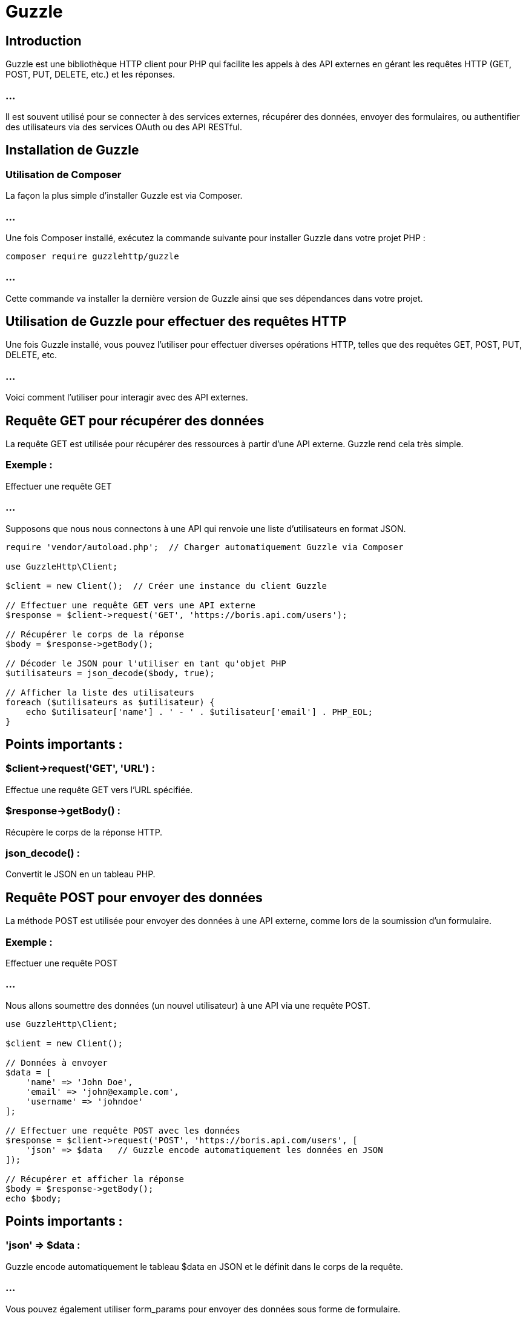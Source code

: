 = Guzzle

== Introduction

Guzzle est une bibliothèque HTTP client pour PHP qui facilite les appels à des API externes en gérant les requêtes HTTP (GET, POST, PUT, DELETE, etc.) et les réponses. 

=== ...

Il est souvent utilisé pour se connecter à des services externes, récupérer des données, envoyer des formulaires, ou authentifier des utilisateurs via des services OAuth ou des API RESTful.


== Installation de Guzzle

=== Utilisation de Composer

La façon la plus simple d'installer Guzzle est via Composer. 

=== ...

Une fois Composer installé, exécutez la commande suivante pour installer Guzzle dans votre projet PHP :

[source, bash]
----
composer require guzzlehttp/guzzle
----

=== ...

Cette commande va installer la dernière version de Guzzle ainsi que ses dépendances dans votre projet.


== Utilisation de Guzzle pour effectuer des requêtes HTTP

Une fois Guzzle installé, vous pouvez l'utiliser pour effectuer diverses opérations HTTP, telles que des requêtes GET, POST, PUT, DELETE, etc. 

=== ...

Voici comment l'utiliser pour interagir avec des API externes.


== Requête GET pour récupérer des données

La requête GET est utilisée pour récupérer des ressources à partir d'une API externe. Guzzle rend cela très simple.

=== Exemple : 

Effectuer une requête GET

=== ...

Supposons que nous nous connectons à une API qui renvoie une liste d'utilisateurs en format JSON.

[source, php]
----
require 'vendor/autoload.php';  // Charger automatiquement Guzzle via Composer

use GuzzleHttp\Client;

$client = new Client();  // Créer une instance du client Guzzle

// Effectuer une requête GET vers une API externe
$response = $client->request('GET', 'https://boris.api.com/users');

// Récupérer le corps de la réponse
$body = $response->getBody();

// Décoder le JSON pour l'utiliser en tant qu'objet PHP
$utilisateurs = json_decode($body, true);

// Afficher la liste des utilisateurs
foreach ($utilisateurs as $utilisateur) {
    echo $utilisateur['name'] . ' - ' . $utilisateur['email'] . PHP_EOL;
}
----

== Points importants :

=== $client->request('GET', 'URL') : 

Effectue une requête GET vers l'URL spécifiée.

=== $response->getBody() :

Récupère le corps de la réponse HTTP.

=== json_decode() : 

Convertit le JSON en un tableau PHP.


== Requête POST pour envoyer des données

La méthode POST est utilisée pour envoyer des données à une API externe, comme lors de la soumission d'un formulaire.

=== Exemple : 

Effectuer une requête POST

=== ...

Nous allons soumettre des données (un nouvel utilisateur) à une API via une requête POST.

[source, php]
----
use GuzzleHttp\Client;

$client = new Client();

// Données à envoyer
$data = [
    'name' => 'John Doe',
    'email' => 'john@example.com',
    'username' => 'johndoe'
];

// Effectuer une requête POST avec les données
$response = $client->request('POST', 'https://boris.api.com/users', [
    'json' => $data   // Guzzle encode automatiquement les données en JSON
]);

// Récupérer et afficher la réponse
$body = $response->getBody();
echo $body;
----

== Points importants :

=== 'json' => $data : 

Guzzle encode automatiquement le tableau $data en JSON et le définit dans le corps de la requête.

=== ...

Vous pouvez également utiliser form_params pour envoyer des données sous forme de formulaire.


=== Requête PUT pour mettre à jour des données

La méthode PUT est utilisée pour mettre à jour une ressource existante.

=== Exemple : 

Effectuer une requête PUT


[source, php]
----
use GuzzleHttp\Client;

$client = new Client();

// Données à mettre à jour
$data = [
    'name' => 'Jane Doe',
    'email' => 'jane@example.com'
];

// Effectuer une requête PUT pour mettre à jour un utilisateur existant
$response = $client->request('PUT', 'https://boris.api.com/users/1', [
    'json' => $data
]);

// Récupérer et afficher la réponse
$body = $response->getBody();
echo $body;
----



== Requête DELETE pour supprimer des données

La méthode DELETE est utilisée pour supprimer une ressource existante.

=== Exemple : 

Effectuer une requête DELETE


[source, php]
----
use GuzzleHttp\Client;

$client = new Client();

// Effectuer une requête DELETE pour supprimer un utilisateur
$response = $client->request('DELETE', 'https://boris.api.com/users/1');

// Vérifier le statut de la réponse
if ($response->getStatusCode() == 200) {
    echo "Utilisateur supprimé avec succès.";
}
----



== Gestion des en-têtes HTTP

Lorsque vous travaillez avec des API, il est souvent nécessaire d'envoyer des en-têtes HTTP avec vos requêtes, comme les tokens d'authentification, les types de contenu, etc.

== Ajouter des en-têtes à une requête

=== Exemple : 

Envoyer un en-tête Authorization avec une requête GET


[source, php]
----
use GuzzleHttp\Client;

$client = new Client();

$response = $client->request('GET', 'https://api.matchup.com/boris-protected-resource', [
    'headers' => [
        'Authorization' => 'Bearer ' . $token,  // Ajouter le token JWT
        'Accept' => 'application/json'
    ]
]);

$body = $response->getBody();
echo $body;
----

== Points importants :

=== 'headers' => [...] : 

Vous pouvez ajouter autant d'en-têtes que nécessaire. 

=== ...

Par exemple, pour envoyer un token JWT, vous ajoutez un en-tête Authorization.


== Gestion des réponses et des exceptions


Guzzle fournit des méthodes pour gérer les réponses et les exceptions de manière propre.


=== Gestion des codes de réponse

Vous pouvez récupérer des informations sur la réponse, comme le code de statut HTTP, le type de contenu, etc.

=== Exemple : 


Vérification du code de statut HTTP

[source, php]
----
$response = $client->request('GET', 'https://alexandre.wizzard.com/users');

// Vérifier si la requête a réussi (code 200)
if ($response->getStatusCode() == 200) {
    echo "Requête réussie";
}
$response->getStatusCode() : Renvoie le code HTTP (200, 404, etc.).
$response->getHeader('Content-Type') : Récupère un en-tête spécifique.
----



=== Gestion des exceptions


Lorsqu'une requête échoue, par exemple en cas de code 404 ou 500, Guzzle lance une exception. Vous pouvez gérer ces exceptions avec des blocs try-catch.

=== Exemple : 

Gestion des exceptions avec try-catch



[source, php]
----
use GuzzleHttp\Exception\RequestException;

try {
    $response = $client->request('GET', 'https://api.match.com/unknown-resource');
    $body = $response->getBody();
    echo $body;
} catch (RequestException $e) {
    // Gestion de l'erreur (404, 500, etc.)
    echo "Erreur : " . $e->getMessage();
}
----

=== RequestException : 

C'est l'exception levée lorsque la requête échoue (par exemple, une erreur réseau, un code 404 ou 500).


== Exemples pratiques d'utilisation de Guzzle

=== Connexion à une API sécurisée par JWT

Supposons que vous vous connectiez à une API qui utilise un système d'authentification via JWT (JSON Web Token).

=== Étapes :

Envoyer une requête POST pour obtenir un token JWT.

Utiliser ce token pour authentifier les requêtes suivantes.


=== Exemple : Authentification via JWT avec Guzzle
[source, php]
----
use GuzzleHttp\Client;

$client = new Client();

// 1. Authentification pour obtenir un token JWT
$response = $client->request('POST', 'https://api.exemple.com/login', [
    'json' => ['email' => 'user@example.com', 'password' => 'password123']
]);

$body = $response->getBody();
$data = json_decode($body, true);
$token = $data['token'];


// 2. Utilisation du token pour accéder à une ressource protégée
$response = $client->request('GET', 'https://api.exemple.com/protected-resource', [
    'headers' => ['Authorization' => 'Bearer ' . $token]
]);

$body = $response->getBody();
echo $body;
----


== Requêtes asynchrones avec Guzzle

Guzzle permet également d'effectuer des requêtes asynchrones, ce qui signifie que vous pouvez lancer des requêtes sans attendre qu'elles se terminent.

=== Exemple : 

Requêtes asynchrones


[source, php]
----
use GuzzleHttp\Client;
use GuzzleHttp\Promise;

$client = new Client();

// Lancer plusieurs requêtes simultanément
$promises = [
    'users' => $client->getAsync('https://boris.api.com/users'),
    'posts' => $client->getAsync('https://boris.api.com/posts')
];

// Attendre que toutes les requêtes se terminent
$results = Promise\settle($promises)->wait();

// Traiter les résultats
foreach ($results as $key => $result) {
    if ($result['state'] === 'fulfilled') {
        echo "Requête $key réussie : " . $result['value']->getBody();
    } else {
        echo "Requête $key échouée";
    }
}
----


== SOAP et REST

Les services SOAP et REST sont des approches courantes pour communiquer avec des APIs externes. 

=== ...

Bien que SOAP et REST soient deux approches différentes, toutes deux permettent de consommer des services pour interagir avec des systèmes externes et échanger des données.


=== ...

Voici un guide sur la consommation et la manipulation des services SOAP et REST en PHP.


== Consommation et manipulation des services SOAP en PHP

SOAP (Simple Object Access Protocol) est un protocole standardisé qui utilise XML pour échanger des informations entre un client et un serveur via HTTP, SMTP, ou d'autres protocoles. 

=== ...

SOAP est plus structuré et rigide que REST, mais offre des fonctionnalités supplémentaires comme des en-têtes pour la sécurité, la transaction, et d'autres métadonnées.

== Connexion à un service SOAP avec PHP

PHP fournit une classe native appelée SoapClient pour consommer des services SOAP.

=== Exemple : Connexion à un service SOAP


Imaginons que vous souhaitiez vous connecter à un service SOAP qui expose des informations sur les villes et les prévisions météorologiques.

[source, php]
----
try {
    // Initialiser le client SOAP avec l'URL du WSDL (Web Services Description Language)
    $client = new SoapClient("http://www.example.com/service?wsdl");

    // Appeler une méthode du service SOAP
    $result = $client->getWeatherByCity(['cityName' => 'Paris']);

    // Afficher les résultats
    echo "Prévision météo : " . $result->temperature . "°C à " . $result->city;
} catch (SoapFault $e) {
    // Gérer les erreurs SOAP
    echo "Erreur SOAP : " . $e->getMessage();
}
----

== Points importants :

=== SoapClient : 

PHP fournit cette classe pour interagir avec des services SOAP.

=== WSDL (Web Services Description Language) : 

Un fichier XML qui décrit les services SOAP et les méthodes disponibles.

=== Méthode getWeatherByCity() : 

Dans cet exemple, c'est une méthode SOAP appelée avec des paramètres spécifiques (par exemple, cityName).


== Manipulation des paramètres dans les services SOAP

Vous pouvez passer des paramètres à une méthode SOAP sous forme de tableau associatif. 

=== ...

SOAP utilise XML pour encoder les données envoyées.

=== Exemple : 

Passer des paramètres complexes à une méthode SOAP


[source, php]
----
try {
    $client = new SoapClient("http://www.example.com/service?wsdl");

    // Passer un tableau associatif comme paramètre
    $params = [
        'cityName' => 'Paris',
        'date' => '2023-09-08'
    ];

    $result = $client->getWeatherByCityAndDate($params);

    echo "Prévision météo : " . $result->temperature . "°C";
} catch (SoapFault $e) {
    echo "Erreur SOAP : " . $e->getMessage();
}
----


=== Gestion des en-têtes dans SOAP

Les en-têtes SOAP sont souvent utilisés pour des fonctionnalités comme la sécurité, l'authentification, et les transactions. 

=== ...

Vous pouvez ajouter des en-têtes à vos requêtes SOAP en utilisant l'objet SoapHeader.

=== Exemple : 

Utilisation des en-têtes SOAP


[source, php]
----
try {
    $client = new SoapClient("http://www.example.com/service?wsdl");

    // Créer un en-tête SOAP (par exemple, pour l'authentification)
    $auth = [
        'username' => 'user123',
        'password' => 'password123'
    ];
    $header = new SoapHeader("http://www.example.com/namespace", 'AuthHeader', $auth);

    // Ajouter l'en-tête à la requête
    $client->__setSoapHeaders($header);

    // Appeler une méthode SOAP
    $result = $client->getWeatherByCity(['cityName' => 'Paris']);
    echo $result->temperature . "°C";
} catch (SoapFault $e) {
    echo "Erreur SOAP : " . $e->getMessage();
}
----


== Manipulation des exceptions SOAP

Lorsque quelque chose ne va pas avec un appel SOAP, PHP lève une SoapFault, que vous pouvez gérer avec un bloc try-catch.

=== Exemple : Gestion des erreurs SOAP
[source, php]
----
try {
    $client = new SoapClient("http://www.example.com/service?wsdl");

    $result = $client->getWeatherByCity(['cityName' => 'Paris']);
    echo "Température à Paris : " . $result->temperature . "°C";
} catch (SoapFault $e) {
    echo "Erreur SOAP : " . $e->getMessage();
}
----


== Consommation et manipulation des services REST en PHP

REST (Representational State Transfer) est une architecture plus légère que SOAP, qui repose sur les méthodes HTTP standard telles que GET, POST, PUT, et DELETE. 

=== ...

Les APIs REST échangent généralement des données en JSON ou en XML et sont plus simples à utiliser que SOAP.


== Connexion à un service REST avec cURL

Pour consommer un service REST, vous pouvez utiliser cURL (client URL) intégré dans PHP ou une bibliothèque comme Guzzle (plus avancée).

=== Exemple : 

Requête GET avec cURL


[source, php]
----
// Initialiser cURL
$ch = curl_init();

// URL de l'API
curl_setopt($ch, CURLOPT_URL, "https://api.boris.com/users");

// Retourner le résultat en tant que chaîne au lieu de l'afficher directement
curl_setopt($ch, CURLOPT_RETURNTRANSFER, true);

// Exécuter la requête et récupérer la réponse
$response = curl_exec($ch);

// Vérifier s'il y a des erreurs
if (curl_errno($ch)) {
    echo 'Erreur cURL : ' . curl_error($ch);
} else {
    // Décoder la réponse JSON
    $users = json_decode($response, true);

    // Afficher la liste des utilisateurs
    foreach ($users as $user) {
        echo $user['name'] . ' - ' . $user['email'] . PHP_EOL;
    }
}

// Fermer la connexion cURL
curl_close($ch);
----


== Requête POST avec cURL

Les requêtes POST sont utilisées pour envoyer des données (comme lors de la soumission de formulaires) à un service REST.

=== Exemple : 

Requête POST avec cURL


[source, php]
----
// Initialiser cURL
$ch = curl_init();

// Données à envoyer
$data = json_encode([
    'name' => 'John Doe',
    'email' => 'john@example.com'
]);

// URL et configuration pour envoyer une requête POST
curl_setopt($ch, CURLOPT_URL, "https://api.boris.com/users");
curl_setopt($ch, CURLOPT_POST, 1);
curl_setopt($ch, CURLOPT_POSTFIELDS, $data);
curl_setopt($ch, CURLOPT_HTTPHEADER, ['Content-Type: application/json']);
curl_setopt($ch, CURLOPT_RETURNTRANSFER, true);

// Exécuter la requête
$response = curl_exec($ch);

// Vérifier et afficher la réponse
if (curl_errno($ch)) {
    echo 'Erreur cURL : ' . curl_error($ch);
} else {
    echo $response;  // Réponse JSON du serveur
}

// Fermer la connexion cURL
curl_close($ch);
----

== Requêtes PUT et DELETE avec cURL

Les méthodes PUT et DELETE peuvent également être effectuées via cURL en utilisant CURLOPT_CUSTOMREQUEST.

=== Exemple : Requête PUT avec cURL
[source, php]
----
$ch = curl_init();

// Données à mettre à jour
$data = json_encode([
    'name' => 'Jane Doe',
    'email' => 'jane@example.com'
]);

// Configurer la requête PUT
curl_setopt($ch, CURLOPT_URL, "https://boris.api.com/users/1");
curl_setopt($ch, CURLOPT_CUSTOMREQUEST, "PUT");
curl_setopt($ch, CURLOPT_POSTFIELDS, $data);
curl_setopt($ch, CURLOPT_HTTPHEADER, ['Content-Type: application/json']);
curl_setopt($ch, CURLOPT_RETURNTRANSFER, true);

// Exécuter la requête
$response = curl_exec($ch);
curl_close($ch);

// Afficher la réponse
echo $response;
----


=== Exemple : 

Requête DELETE avec cURL

[source, php]
----
$ch = curl_init();

// Configurer la requête DELETE
curl_setopt($ch, CURLOPT_URL, "https://boris.api.com/users/1");
curl_setopt($ch, CURLOPT_CUSTOMREQUEST, "DELETE");
curl_setopt($ch, CURLOPT_RETURNTRANSFER, true);

// Exécuter la requête
$response = curl_exec($ch);
curl_close($ch);

// Afficher la réponse
echo $response;
----



== Consommation des services REST avec Guzzle

Pour une approche plus sophistiquée des services REST, Guzzle est une bibliothèque HTTP client populaire pour effectuer des requêtes avec plus de fonctionnalités que cURL.


== Requête GET avec Guzzle

=== Exemple : Requête GET


[source, php]
----
use GuzzleHttp\Client;

$client = new Client();

// Effectuer une requête GET
$response = $client->request('GET', 'https://boris.api.com/users');

// Récupérer et afficher le corps de la réponse
$body = $response->getBody();
echo $body;
----


== Requête POST avec Guzzle

=== Exemple : Requête POST avec Guzzle


[source, php]
----
use GuzzleHttp\Client;

$client = new Client();

// Données à envoyer
$data = [
    'json' => [
        'name' => 'John Doe',
        'email' => 'john@example.com'
    ]
];

// Envoyer une requête POST
$response = $client->request('POST', 'https://boris.api.com/users', $data);

// Afficher la réponse
$body = $response->getBody();
echo $body;
----


== Gérer les en-têtes avec Guzzle

=== Exemple : 

Ajouter des en-têtes HTTP dans une requête GET


[source, php]
----
use GuzzleHttp\Client;

$client = new Client();

$response = $client->request('GET', 'https://api.boris.com/resource', [
    'headers' => [
        'Authorization' => 'Bearer YOUR_TOKEN',
        'Accept' => 'application/json'
    ]
]);

echo $response->getBody();
----


